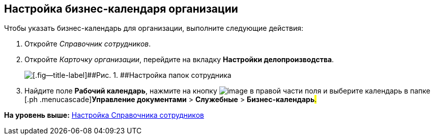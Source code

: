 [[ariaid-title1]]
== Настройка бизнес-календаря организации

Чтобы указать бизнес-календарь для организации, выполните следующие действия:

. [.ph .cmd]#Откройте [.dfn .term]_Справочник сотрудников_.#
. [.ph .cmd]#Откройте [.dfn .term]_Карточку организации_, перейдите на вкладку [.keyword]*Настройки делопроизводства*.#
+
image::img/emp_card_calendar.png[[.fig--title-label]##Рис. 1. ##Настройка папок сотрудника]
. [.ph .cmd]#Найдите поле [.keyword]*Рабочий календарь*, нажмите на кнопку image:img/Buttons/treedots.png[image] в правой части поля и выберите календарь в папке [.ph .menucascade]#[.ph .uicontrol]*Управление документами* > [.ph .uicontrol]*Служебные* > [.ph .uicontrol]*Бизнес-календарь*#.#

*На уровень выше:* xref:../topics/EmployeeGuide.adoc[Настройка Справочника сотрудников]
